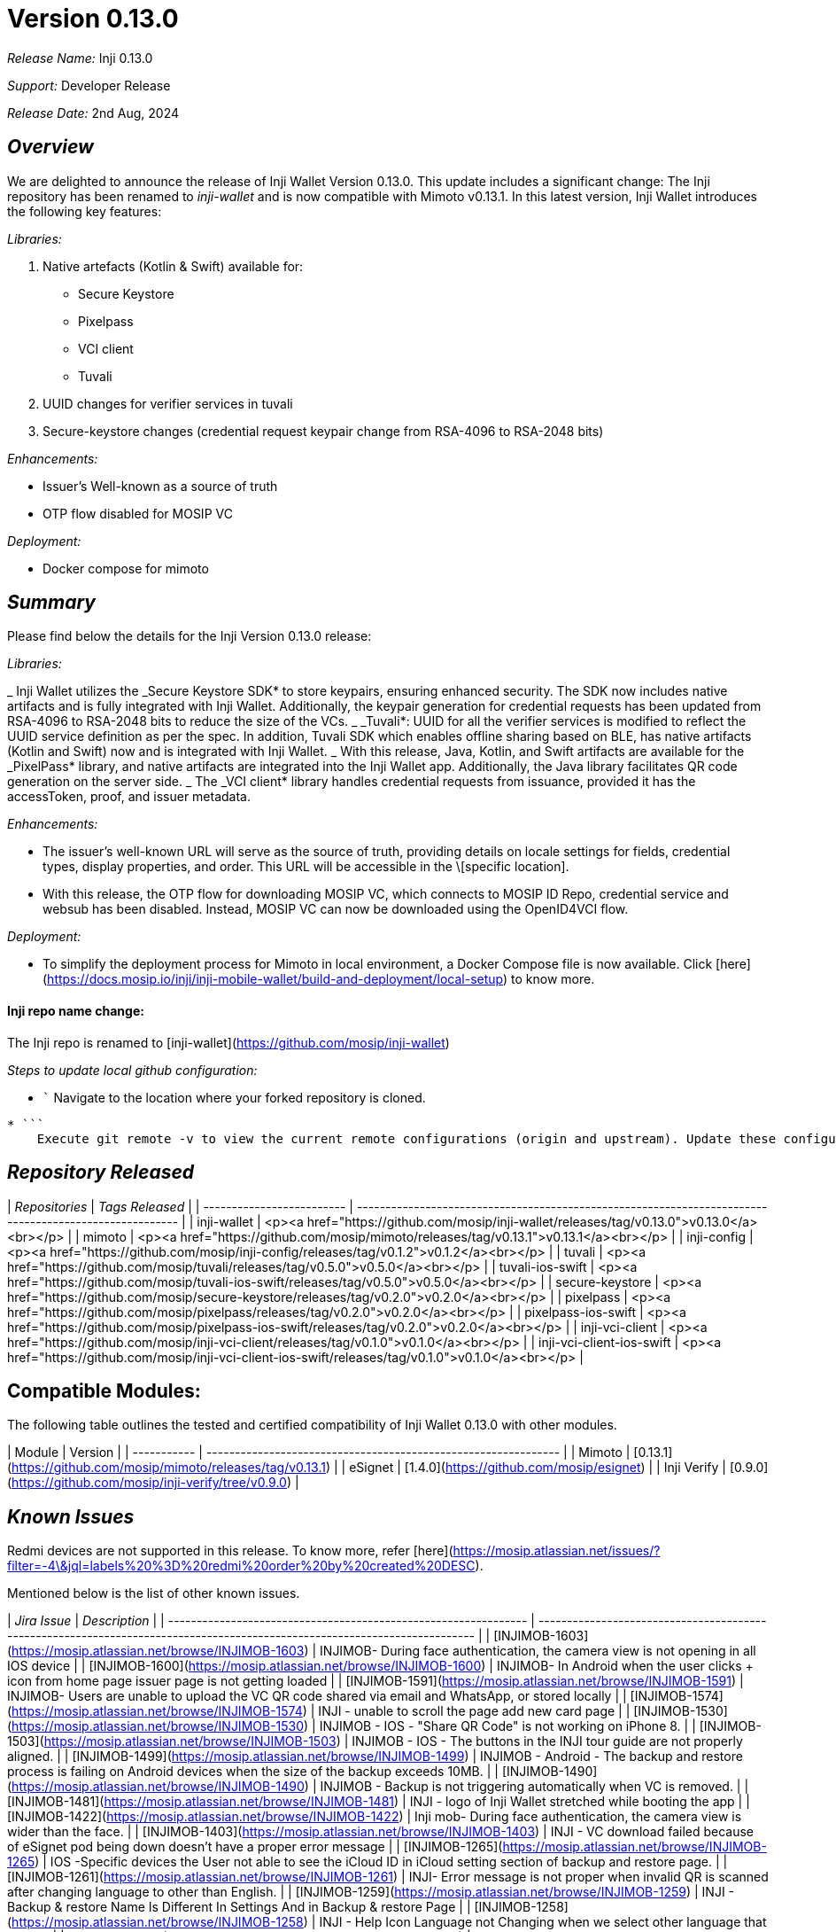 = Version 0.13.0

_Release Name:_ Inji 0.13.0

_Support:_ Developer Release

_Release Date:_ 2nd Aug, 2024

== _Overview_

We are delighted to announce the release of Inji Wallet Version 0.13.0. This update includes a significant change: The Inji repository has been renamed to _inji-wallet_ and is now compatible with Mimoto v0.13.1. In this latest version, Inji Wallet introduces the following key features:

_Libraries:_

. Native artefacts (Kotlin & Swift) available for:
   * Secure Keystore
   * Pixelpass
   * VCI client
   * Tuvali
. UUID changes for verifier services in tuvali
. Secure-keystore changes (credential request keypair change from RSA-4096 to RSA-2048 bits)

_Enhancements:_

* Issuer’s Well-known as a source of truth
* OTP flow disabled for MOSIP VC

_Deployment:_

* Docker compose for mimoto

== _Summary_

Please find below the details for the Inji Version 0.13.0 release:

_Libraries:_

_ Inji Wallet utilizes the _Secure Keystore SDK* to store keypairs, ensuring enhanced security. The SDK now includes native artifacts and is fully integrated with Inji Wallet. Additionally, the keypair generation for credential requests has been updated from RSA-4096 to RSA-2048 bits to reduce the size of the VCs.
_ _Tuvali*: UUID for all the verifier services is modified to reflect the UUID service definition as per the spec. In addition, Tuvali SDK which enables offline sharing based on BLE, has native artifacts (Kotlin and Swift) now and is integrated with Inji Wallet.
_ With this release, Java, Kotlin, and Swift artifacts are available for the _PixelPass* library, and native artifacts are integrated into the Inji Wallet app. Additionally, the Java library facilitates QR code generation on the server side.
_ The _VCI client* library handles credential requests from issuance, provided it has the accessToken, proof, and issuer metadata.

_Enhancements:_

* The issuer's well-known URL will serve as the source of truth, providing details on locale settings for fields, credential types, display properties, and order. This URL will be accessible in the \[specific location].
* With this release, the OTP flow for downloading MOSIP VC, which connects to MOSIP ID Repo, credential service and websub has been disabled. Instead, MOSIP VC can now be downloaded using the OpenID4VCI flow.

_Deployment:_

* To simplify the deployment process for Mimoto in local environment, a Docker Compose file is now available. Click [here](https://docs.mosip.io/inji/inji-mobile-wallet/build-and-deployment/local-setup) to know more.

==== Inji repo name change:

The Inji repo is renamed to [inji-wallet](https://github.com/mosip/inji-wallet)

_Steps to update local github configuration:_

* ```
    Navigate to the location where your forked repository is cloned.
----
* ```
    Execute git remote -v to view the current remote configurations (origin and upstream). Update these configurations to align with the new repository name.
----

== _Repository Released_

| _Repositories_          | _Tags Released_                                                                                      |
| ------------------------- | ------------------------------------------------------------------------------------------------------ |
| inji-wallet               | <p><a href="https://github.com/mosip/inji-wallet/releases/tag/v0.13.0">v0.13.0</a><br></p>             |
| mimoto                    | <p><a href="https://github.com/mosip/mimoto/releases/tag/v0.13.1">v0.13.1</a><br></p>                  |
| inji-config               | <p><a href="https://github.com/mosip/inji-config/releases/tag/v0.1.2">v0.1.2</a><br></p>               |
| tuvali                    | <p><a href="https://github.com/mosip/tuvali/releases/tag/v0.5.0">v0.5.0</a><br></p>                    |
| tuvali-ios-swift          | <p><a href="https://github.com/mosip/tuvali-ios-swift/releases/tag/v0.5.0">v0.5.0</a><br></p>          |
| secure-keystore           | <p><a href="https://github.com/mosip/secure-keystore/releases/tag/v0.2.0">v0.2.0</a><br></p>           |
| pixelpass                 | <p><a href="https://github.com/mosip/pixelpass/releases/tag/v0.2.0">v0.2.0</a><br></p>                 |
| pixelpass-ios-swift       | <p><a href="https://github.com/mosip/pixelpass-ios-swift/releases/tag/v0.2.0">v0.2.0</a><br></p>       |
| inji-vci-client           | <p><a href="https://github.com/mosip/inji-vci-client/releases/tag/v0.1.0">v0.1.0</a><br></p>           |
| inji-vci-client-ios-swift | <p><a href="https://github.com/mosip/inji-vci-client-ios-swift/releases/tag/v0.1.0">v0.1.0</a><br></p> |

== Compatible Modules:

The following table outlines the tested and certified compatibility of Inji Wallet 0.13.0 with other modules.

| Module      | Version                                                        |
| ----------- | -------------------------------------------------------------- |
| Mimoto      | [0.13.1](https://github.com/mosip/mimoto/releases/tag/v0.13.1) |
| eSignet     | [1.4.0](https://github.com/mosip/esignet)                      |
| Inji Verify | [0.9.0](https://github.com/mosip/inji-verify/tree/v0.9.0)      |

== _Known Issues_

Redmi devices are not supported in this release. To know more, refer [here](https://mosip.atlassian.net/issues/?filter=-4\&jql=labels%20%3D%20redmi%20order%20by%20created%20DESC).

Mentioned below is the list of other known issues.

| _Jira Issue_                                                  | _Description_                                                                                                            |
| --------------------------------------------------------------- | -------------------------------------------------------------------------------------------------------------------------- |
| [INJIMOB-1603](https://mosip.atlassian.net/browse/INJIMOB-1603) | INJIMOB- During face authentication, the camera view is not opening in all IOS device                                      |
| [INJIMOB-1600](https://mosip.atlassian.net/browse/INJIMOB-1600) | INJIMOB- In Android when the user clicks + icon from home page issuer page is not getting loaded                           |
| [INJIMOB-1591](https://mosip.atlassian.net/browse/INJIMOB-1591) | INJIMOB- Users are unable to upload the VC QR code shared via email and WhatsApp, or stored locally                        |
| [INJIMOB-1574](https://mosip.atlassian.net/browse/INJIMOB-1574) | INJI - unable to scroll the page add new card page                                                                         |
| [INJIMOB-1530](https://mosip.atlassian.net/browse/INJIMOB-1530) | INJIMOB - IOS - "Share QR Code" is not working on iPhone 8.                                                                |
| [INJIMOB-1503](https://mosip.atlassian.net/browse/INJIMOB-1503) | INJIMOB - IOS - The buttons in the INJI tour guide are not properly aligned.                                               |
| [INJIMOB-1499](https://mosip.atlassian.net/browse/INJIMOB-1499) | INJIMOB - Android - The backup and restore process is failing on Android devices when the size of the backup exceeds 10MB. |
| [INJIMOB-1490](https://mosip.atlassian.net/browse/INJIMOB-1490) | INJIMOB - Backup is not triggering automatically when VC is removed.                                                       |
| [INJIMOB-1481](https://mosip.atlassian.net/browse/INJIMOB-1481) | INJI - logo of Inji Wallet stretched while booting the app                                                                 |
| [INJIMOB-1422](https://mosip.atlassian.net/browse/INJIMOB-1422) | Inji mob- During face authentication, the camera view is wider than the face.                                              |
| [INJIMOB-1403](https://mosip.atlassian.net/browse/INJIMOB-1403) | INJI - VC download failed because of eSignet pod being down doesn't have a proper error message                            |
| [INJIMOB-1265](https://mosip.atlassian.net/browse/INJIMOB-1265) | IOS -Specific devices the User not able to see the iCloud ID in iCloud setting section of backup and restore page.         |
| [INJIMOB-1261](https://mosip.atlassian.net/browse/INJIMOB-1261) | INJI- Error message is not proper when invalid QR is scanned after changing language to other than English.                |
| [INJIMOB-1259](https://mosip.atlassian.net/browse/INJIMOB-1259) | INJI - Backup & restore Name Is Different In Settings And in Backup & restore Page                                         |
| [INJIMOB-1258](https://mosip.atlassian.net/browse/INJIMOB-1258) | INJI - Help Icon Language not Changing when we select other language that english                                          |
| [INJIMOB-1256](https://mosip.atlassian.net/browse/INJIMOB-1256) | Backup and Restore heading Alignment is not proper in Backup& restore page                                                 |
| [INJIMOB-1255](https://mosip.atlassian.net/browse/INJIMOB-1255) | IOS - Associated app ID is missing in the Backup and restore page.                                                         |
| [INJIMOB-1253](https://mosip.atlassian.net/browse/INJIMOB-1253) | Inji- Date format is not proper in the e-signet Vc                                                                         |
| [INJIMOB-1252](https://mosip.atlassian.net/browse/INJIMOB-1252) | INJI- Sometimes VC activate the button and back button responses is very slow                                              |
| [INJIMOB-1251](https://mosip.atlassian.net/browse/INJIMOB-1251) | INJI - VC getting created without image while generating the UIN with lower and higher iso files.                          |
| [INJIMOB-1250](https://mosip.atlassian.net/browse/INJIMOB-1250) | Android - Intermediately while doing the face authentication the app is getting crashed                                    |
| [INJIMOB-1248](https://mosip.atlassian.net/browse/INJIMOB-1248) | INJI - Iderpo UINs are failing in VC verification                                                                          |
| [INJIMOB-1239](https://mosip.atlassian.net/browse/INJIMOB-1239) | Inji - Screen header and back button are overlapping                                                                       |
| [INJIMOB-1002](https://mosip.atlassian.net/browse/INJIMOB-1002) | Inji- In specific devices, the Pin and Unpin feature is not working.                                                       |
| [INJIMOB-968](https://mosip.atlassian.net/browse/INJIMOB-968)   | Android- Occasionally, unable to activate the restored VC                                                                  |
| [INJIMOB-875](https://mosip.atlassian.net/browse/INJIMOB-875)   | IOS - Upon sharing sunbird VC twice and then upon sharing Mosip VC, app crashes                                            |
| [INJIMOB-872](https://mosip.atlassian.net/browse/INJIMOB-872)   | Android - During face authentication, app crashes on a specific device                                                     |
| [INJIMOB-868](https://mosip.atlassian.net/browse/INJIMOB-868)   | INJI - Backup doesn't append the new data, but replaces the data                                                           |
| [INJIMOB-689](https://mosip.atlassian.net/browse/INJIMOB-689)   | Upon changing the finger authentication in the device, application does not display the error pop up for biometrics change |

== Bug Fixes:

The 0.13.0 release includes the following bug fixes:

| Jira Issue                                                      | Issue Description                                                                                                             | Severity |
| --------------------------------------------------------------- | ----------------------------------------------------------------------------------------------------------------------------- | -------- |
| [INJIMOB-1552](https://mosip.atlassian.net/browse/INJIMOB-1552) | INJIVER- The user is unable to upload the VC QR code shared via email and WhatsApp                                            | Critical |
| [INJIMOB-1551](https://mosip.atlassian.net/browse/INJIMOB-1551) | INJIVER-The user is unable to scan the QR code when it is stored locally                                                      | Critical |
| [INJIMOB-1550](https://mosip.atlassian.net/browse/INJIMOB-1550) | INJIVER-The user is unable to scan the VC QR code shared via email and WhatsApp                                               | Critical |
| [INJIMOB-1537](https://mosip.atlassian.net/browse/INJIMOB-1537) | INJIMOB - IOS - The "Share with Selfie" is causing the app to crash after face verification.                                  | Critical |
| [INJIMOB-1418](https://mosip.atlassian.net/browse/INJIMOB-1418) | INJI - VC verification is passing for missing atribute VC                                                                     | Critical |
| [INJIMOB-1403](https://mosip.atlassian.net/browse/INJIMOB-1403) | INJI - VC download failed because of eSignet pod being down doesn't have a proper error message                               | Major    |
| [INJIMOB-1240](https://mosip.atlassian.net/browse/INJIMOB-1240) | Share with selfie flow from card mini view in home page is not showing the Share with Selfie pop-up before face verification. | Major    |
| [INJIMOB-1192](https://mosip.atlassian.net/browse/INJIMOB-1192) | INJI - onboarding of new issuer is affecting the existing issuers                                                             | Blocker  |
| [INJIMOB-323](https://mosip.atlassian.net/browse/INJIMOB-323)   | Inji- E-Mail OTP channel is not mentioned on the OTP verification page.                                                       | Minor    |

=== Documentation

* [Feature Documentation](https://docs.mosip.io/inji/inji-mobile-wallet/overview/features)
* [Integration Guides](https://docs.mosip.io/inji/inji-mobile-wallet/integration-guide)
* [User Guide](https://docs.mosip.io/inji/inji-mobile-wallet/end-user-guide)
* [QA Report](test-report.adoc)
* [API Documentation](https://github.com/mosip/mimoto/tree/release-0.10.0/docs/postman-collections)
